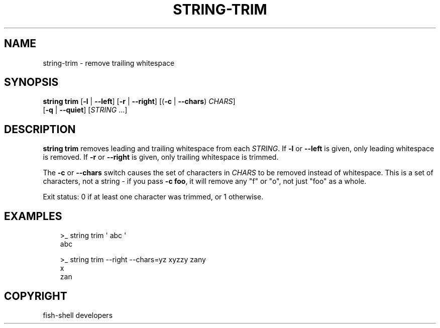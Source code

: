 .\" Man page generated from reStructuredText.
.
.
.nr rst2man-indent-level 0
.
.de1 rstReportMargin
\\$1 \\n[an-margin]
level \\n[rst2man-indent-level]
level margin: \\n[rst2man-indent\\n[rst2man-indent-level]]
-
\\n[rst2man-indent0]
\\n[rst2man-indent1]
\\n[rst2man-indent2]
..
.de1 INDENT
.\" .rstReportMargin pre:
. RS \\$1
. nr rst2man-indent\\n[rst2man-indent-level] \\n[an-margin]
. nr rst2man-indent-level +1
.\" .rstReportMargin post:
..
.de UNINDENT
. RE
.\" indent \\n[an-margin]
.\" old: \\n[rst2man-indent\\n[rst2man-indent-level]]
.nr rst2man-indent-level -1
.\" new: \\n[rst2man-indent\\n[rst2man-indent-level]]
.in \\n[rst2man-indent\\n[rst2man-indent-level]]u
..
.TH "STRING-TRIM" "1" "Sep 18, 2025" "4.0" "fish-shell"
.SH NAME
string-trim \- remove trailing whitespace
.SH SYNOPSIS
.nf
\fBstring\fP \fBtrim\fP [\fB\-l\fP | \fB\-\-left\fP] [\fB\-r\fP | \fB\-\-right\fP] [(\fB\-c\fP | \fB\-\-chars\fP) \fICHARS\fP]
            [\fB\-q\fP | \fB\-\-quiet\fP] [\fISTRING\fP \&...]
.fi
.sp
.SH DESCRIPTION
.sp
\fBstring trim\fP removes leading and trailing whitespace from each \fISTRING\fP\&. If \fB\-l\fP or \fB\-\-left\fP is given, only leading whitespace is removed. If \fB\-r\fP or \fB\-\-right\fP is given, only trailing whitespace is trimmed.
.sp
The \fB\-c\fP or \fB\-\-chars\fP switch causes the set of characters in \fICHARS\fP to be removed instead of whitespace. This is a set of characters, not a string \- if you pass \fB\-c foo\fP, it will remove any \(dqf\(dq or \(dqo\(dq, not just \(dqfoo\(dq as a whole.
.sp
Exit status: 0 if at least one character was trimmed, or 1 otherwise.
.SH EXAMPLES
.INDENT 0.0
.INDENT 3.5
.sp
.EX
>_ string trim \(aq abc  \(aq
abc

>_ string trim \-\-right \-\-chars=yz xyzzy zany
x
zan
.EE
.UNINDENT
.UNINDENT
.SH COPYRIGHT
fish-shell developers
.\" Generated by docutils manpage writer.
.
